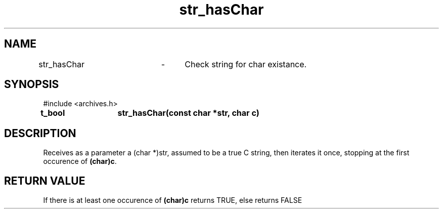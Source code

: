 .TH str_hasChar 3 "September 20204" "1.0" "meta archives"
.SH NAME

str_hasChar	\-	Check string for char existance.

.SH SYNOPSIS

#include  <archives.h>

.B t_bool	str_hasChar(const char *str, char c)

.SH DESCRIPTION

Receives as a parameter a (char *)str, assumed to be a true C string, then iterates
it once, stopping at the first occurence of \fB(char)c\fP.

.SH RETURN VALUE

If there is at least one occurence of \fB(char)c\fP returns TRUE, else returns FALSE
